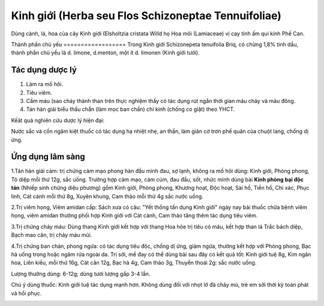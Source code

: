 .. _plants_kinh_gioi:

Kinh giới (Herba seu Flos Schizoneptae Tennuifoliae)
####################################################

Dùng cành, lá, hoa của cây Kinh giới (Elsholtzia cristata Willd họ Hoa
môi (Lamiaceae) vị cay tính ấm qui kinh Phế Can.

Thành phần chủ yếu
================== Trong Kinh giới Schizonepeta tenuifolia Briq, có
chừng 1,8% tinh dầu, thành phần chủ yếu là d. limone, d.menton, một ít
d. limonen (Kinh giới tươi).

Tác dụng dược lý
================

#. Làm ra mồ hôi.
#. Tiêu viêm.
#. Cầm máu (sao cháy thành than trên thực nghiệm thấy có tác dụng rút
   ngắn thời gian máu chảy và máu đông.
#. Tán hàn giải biểu thấu chẩn (làm mọc ban chẩn) chỉ kinh (chống co
   giật) theo YHCT.

Kếât quả nghiên cứu dược lý hiện đại:

Nước sắc và cồn ngâm kiệt thuốc có tác dụng hạ nhiệt nhẹ, an thần, làm
giãn cơ trơn phế quản của chuột lang, chống dị ứng.

Ứng dụng lâm sàng
=================


1.Tán hàn giải cảm: trị chứng cảm mạo phong hàn đầu mình đau, sợ lạnh,
không ra mồ hôi dùng: Kinh giới, Phòng phong, Tô diệp mỗi thứ 12g, sắc
uống. Trường hợp cảm mạo, cảm cúm, đau đầu, sốt, nhức mình dùng bài
**Kinh phòng bại độc tán** (Nhiếp sinh chứng diệu phương) gồm Kinh giới,
Phòng phong, Khương hoạt, Độc hoạt, Sài hồ, Tiền hồ, Chỉ xác, Phục linh,
Cát cánh mỗi thứ 8g, Xuyên khung, Cam thảo mỗi thứ 4g sắc nước uống.

2.Trị viêm họng, Viêm amidan cấp: Sách xưa có câu: "Yết thống tấn dụng
Kinh giới" ngày nay bài thuốc chữa bệnh viêm họng, viêm amidan thường
phối hợp Kinh giới với Cát cánh, Cam thảo tăng thêm tác dụng tiêu viêm.

3.Trị chứng chảy máu: Dùng thang Kinh giới kết hợp với thang Hoa hòe trị
tiêu có máu, kết hợp than lá Trắc bách diệp, Bạch mao căn, trị chảy máu
mũi.

4.Trị chứng ban chản, phong ngứa: có tác dụng tiêu độc, chống dị ứng,
giảm ngứa, thường kết hợp với Phòng phong, Bạc hà uống trong hoặc ngâm
rửa ngoài da. Trị sởi, mề đay có thể dùng bài sau đây có kết quả tốt:
Kinh giới tuệ 8g, Kim ngân hoa, Liên kiều, mỗi thứ 16g, Cát căn 12g, Bạc
hà 4g, Cam thảo 3g, Thuyền thoái 2g: sắc nước uống.

Lượng thường dùng: 6-12g; dùng tươi lượng gấp 3-4 lần.

Chú ý dùng thuốc: Kinh giới tuệ tác dụng mạnh hơn. Không dùng đối với
nhọt lở đã chảy mủ, trẻ em sởi thời kỳ toàn phát và hồi phục.

..  image:: KINHGIOI.JPG
   :width: 50px
   :height: 50px
   :target: KINHGIOI_.htm
